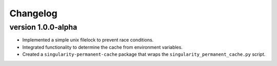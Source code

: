 ==========
Changelog
==========

.. Newest changes should be on top.

.. This document is user facing. Please word the changes in such a way
.. that users understand how the changes affect the new version.

version 1.0.0-alpha
---------------------------
+ Implemented a simple unix filelock to prevent race conditions.
+ Integrated functionality to determine the cache from environment variables.
+ Created a ``singularity-permanent-cache`` package that wraps the
  ``singularity_permanent_cache.py`` script.
